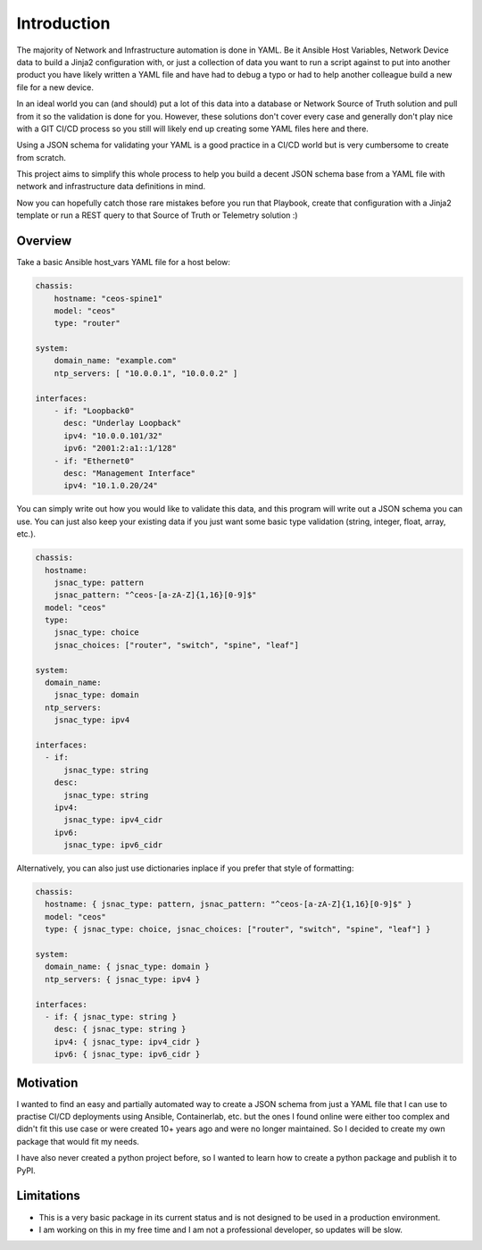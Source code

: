 Introduction
============

The majority of Network and Infrastructure automation is done in YAML. Be it Ansible Host Variables, Network Device data to build a Jinja2 configuration with, or just a collection of data you want to run a script against to put into another product you have likely written a YAML file and have had to debug a typo or had to help another colleague build a new file for a new device.

In an ideal world you can (and should) put a lot of this data into a database or Network Source of Truth solution and pull from it so the validation is done for you. However, these solutions don't cover every case and generally don't play nice with a GIT CI/CD process so you still will likely end up creating some YAML files here and there.

Using a JSON schema for validating your YAML is a good practice in a CI/CD world but is very cumbersome to create from scratch.

This project aims to simplify this whole process to help you build a decent JSON schema base from a YAML file with network and infrastructure data definitions in mind. 

Now you can hopefully catch those rare mistakes before you run that Playbook, create that configuration with a Jinja2 template or run a REST query to that Source of Truth or Telemetry solution :)

Overview
********

Take a basic Ansible host_vars YAML file for a host below:

.. code-block:: yaml

    chassis:
        hostname: "ceos-spine1"
        model: "ceos"
        type: "router"
    
    system:
        domain_name: "example.com"
        ntp_servers: [ "10.0.0.1", "10.0.0.2" ]
        
    interfaces:
        - if: "Loopback0"
          desc: "Underlay Loopback"
          ipv4: "10.0.0.101/32"
          ipv6: "2001:2:a1::1/128"
        - if: "Ethernet0"
          desc: "Management Interface"
          ipv4: "10.1.0.20/24"

You can simply write out how you would like to validate this data, and this program will write out a JSON schema you can use. You can just also keep your existing data if you just want some basic type validation (string, integer, float, array, etc.).

.. code-block:: yaml

    chassis:
      hostname:
        jsnac_type: pattern
        jsnac_pattern: "^ceos-[a-zA-Z]{1,16}[0-9]$"
      model: "ceos"
      type:
        jsnac_type: choice
        jsnac_choices: ["router", "switch", "spine", "leaf"]
    
    system:
      domain_name: 
        jsnac_type: domain
      ntp_servers:
        jsnac_type: ipv4
      
    interfaces:
      - if:
          jsnac_type: string
        desc: 
          jsnac_type: string
        ipv4: 
          jsnac_type: ipv4_cidr
        ipv6:
          jsnac_type: ipv6_cidr

Alternatively, you can also just use dictionaries inplace if you prefer that style of formatting:

.. code-block:: yaml

    chassis:
      hostname: { jsnac_type: pattern, jsnac_pattern: "^ceos-[a-zA-Z]{1,16}[0-9]$" }
      model: "ceos"
      type: { jsnac_type: choice, jsnac_choices: ["router", "switch", "spine", "leaf"] }
    
    system:
      domain_name: { jsnac_type: domain }
      ntp_servers: { jsnac_type: ipv4 }
      
    interfaces:
      - if: { jsnac_type: string }
        desc: { jsnac_type: string }
        ipv4: { jsnac_type: ipv4_cidr }
        ipv6: { jsnac_type: ipv6_cidr }

Motivation
**********

I wanted to find an easy and partially automated way to create a JSON schema from just a YAML file that I can use to practise CI/CD deployments using Ansible, Containerlab, etc. but the ones I found online were either too complex and didn't fit this use case or were created 10+ years ago and were no longer maintained. So I decided to create my own package that would fit my needs.

I have also never created a python project before, so I wanted to learn how to create a python package and publish it to PyPI.

Limitations
***********

- This is a very basic package in its current status and is not designed to be used in a production environment. 
- I am working on this in my free time and I am not a professional developer, so updates will be slow.